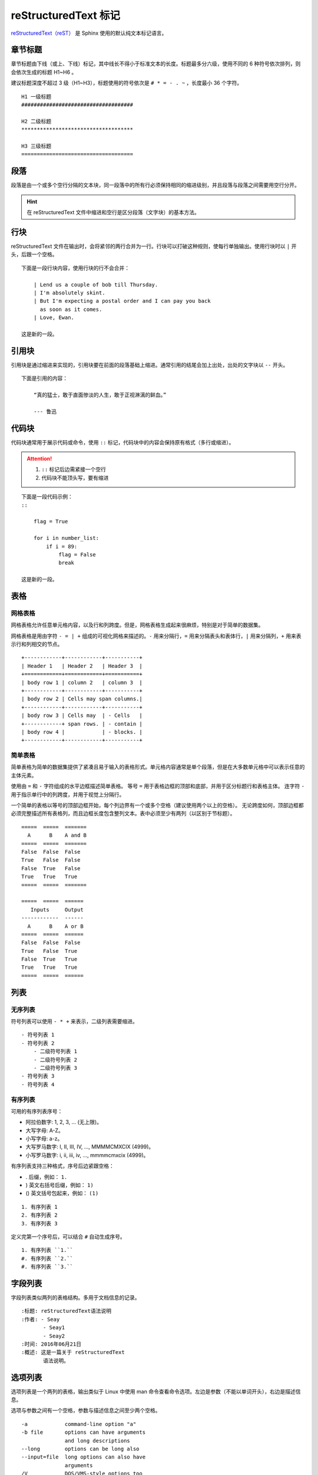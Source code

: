 reStructuredText 标记
####################################

`reStructuredText（reST） <https://docutils.sourceforge.io/rst.html>`_ 是 Sphinx 使用的默认纯文本标记语言。

章节标题
************************************

章节标题由下线（或上、下线）标记，其中线长不得小于标准文本的长度。标题最多分六级，使用不同的 6 种符号依次排列，则会依次生成的标题 H1~H6 。

建议标题深度不超过 3 级（H1~H3），标题使用的符号依次是 ``# * = - . ~`` ，长度最小 36 个字符。

::

    H1 一级标题
    ####################################

    H2 二级标题
    ************************************

    H3 三级标题
    ====================================

段落
************************************

段落是由一个或多个空行分隔的文本块，同一段落中的所有行必须保持相同的缩进级别，并且段落与段落之间需要用空行分开。

.. hint::

    在 reStructuredText 文件中缩进和空行是区分段落（文字块）的基本方法。

行块
************************************

reStructuredText 文件在输出时，会将紧邻的两行合并为一行。行块可以打破这种规则，使每行单独输出。使用行块时以 ``|`` 开头，后跟一个空格。

::

    下面是一段行块内容，使用行块的行不会合并：

        | Lend us a couple of bob till Thursday.
        | I'm absolutely skint.
        | But I'm expecting a postal order and I can pay you back
          as soon as it comes.
        | Love, Ewan.

    这是新的一段。

引用块
************************************

引用块是通过缩进来实现的，引用块要在前面的段落基础上缩进。通常引用的结尾会加上出处，出处的文字块以 ``--`` 开头。

::

    下面是引用的内容：

        “真的猛士，敢于直面惨淡的人生，敢于正视淋漓的鲜血。”

        --- 鲁迅

代码块
************************************

代码块通常用于展示代码或命令，使用 ``::`` 标记，代码块中的内容会保持原有格式（多行或缩进）。

.. attention::

    1. ``::`` 标记后边需紧接一个空行
    2. 代码块不能顶头写，要有缩进

::

    下面是一段代码示例：
    ::

        flag = True
 
        for i in number_list:
            if i = 89:
                flag = False
                break

    这是新的一段。

表格
************************************

网格表格
====================================

网格表格允许任意单元格内容，以及行和列跨度。但是，网格表格生成起来很麻烦，特别是对于简单的数据集。

网格表格是用由字符 ``- = | +`` 组成的可视化网格来描述的。``-`` 用来分隔行，``=`` 用来分隔表头和表体行，``|`` 用来分隔列，``+`` 用来表示行和列相交的节点。

::

    +------------+------------+-----------+
    | Header 1   | Header 2   | Header 3  |
    +============+============+===========+
    | body row 1 | column 2   | column 3  |
    +------------+------------+-----------+
    | body row 2 | Cells may span columns.|
    +------------+------------+-----------+
    | body row 3 | Cells may  | - Cells   |
    +------------+ span rows. | - contain |
    | body row 4 |            | - blocks. |
    +------------+------------+-----------+

简单表格
====================================

简单表格为简单的数据集提供了紧凑且易于输入的表格形式。单元格内容通常是单个段落，但是在大多数单元格中可以表示任意的主体元素。

使用由 ``=`` 和 ``-`` 字符组成的水平边框描述简单表格。
等号 ``=`` 用于表格边框的顶部和底部，并用于区分标题行和表格主体。
连字符 ``-`` 用于指示单行中的列跨度，并用于视觉上分隔行。

一个简单的表格以等号的顶部边框开始，每个列边界有一个或多个空格（建议使用两个以上的空格）。
无论跨度如何，顶部边框都必须完整描述所有表格列，而且边框长度包含整列文本。表中必须至少有两列（以区别于节标题）。

::

    =====  =====  =======
      A      B    A and B
    =====  =====  =======
    False  False  False
    True   False  False
    False  True   False
    True   True   True
    =====  =====  =======

    =====  =====  ======
       Inputs     Output
    ------------  ------
      A      B    A or B
    =====  =====  ======
    False  False  False
    True   False  True
    False  True   True
    True   True   True
    =====  =====  ======

列表
************************************

无序列表
====================================

符号列表可以使用 ``- * +`` 来表示，二级列表需要缩进。

::

    - 符号列表 1
    - 符号列表 2
        - 二级符号列表 1
        - 二级符号列表 2
        - 二级符号列表 3
    - 符号列表 3
    - 符号列表 4

有序列表
====================================

可用的有序列表序号：

- 阿拉伯数字: 1, 2, 3, ... (无上限)。
- 大写字母: A-Z。
- 小写字母: a-z。
- 大写罗马数字: I, II, III, IV, ..., MMMMCMXCIX (4999)。
- 小写罗马数字: i, ii, iii, iv, ..., mmmmcmxcix (4999)。

有序列表支持三种格式，序号后边紧跟空格：

- . 后缀，例如： ``1.``
- ) 英文右括号后缀，例如： ``1)``
- () 英文括号包起来，例如： ``(1)``

::

    1. 有序列表 1
    2. 有序列表 2
    3. 有序列表 3

定义完第一个序号后，可以结合 ``#`` 自动生成序号。

::

    1. 有序列表 ``1.``
    #. 有序列表 ``2.``
    #. 有序列表 ``3.``

字段列表
************************************

字段列表类似两列的表格结构。多用于文档信息的记录。

::

    :标题: reStructuredText语法说明
    :作者: - Seay
           - Seay1
           - Seay2
    :时间: 2016年06月21日
    :概述: 这是一篇关于 reStructuredText
           语法说明。

选项列表
************************************

选项列表是一个两列的表格，输出类似于 Linux 中使用 man 命令查看命令选项。左边是参数（不能以单词开头），右边是描述信息。

选项与参数之间有一个空格，参数与描述信息之间至少两个空格。

::

    -a            command-line option "a"
    -b file       options can have arguments
                  and long descriptions
    --long        options can be long also
    --input=file  long options can also have
                  arguments
    /V            DOS/VMS-style options too

定义列表
************************************

定义列表多用于名词解释，条目占一行，解释文本占一行需要缩进。

::

    定义1
       这是定义 1 的内容。

    定义2
       这是定义 2 的第 A 项。
       这是定义 2 的第 B 项。

链接
************************************

自动超链接
====================================

reStructuredText 会自动将网址文本的超链接。

::

    这个网址会自动生成链接：https://www.python.org/

外部超链接
====================================

外部超链接目标在其链接块中具有链接地址或电子邮件地址。

::

    Python_ 是一种高级的程序设计语言。这是一个单词链接示例

    .. _Python: https://www.python.org/


    `Python 3.6`_ 包含许多新功能和优化。这是一个短语链接示例

    .. _`Python 3.6`: https://docs.python.org/3.6/


    `Python <https://www.python.org/>`_ 是一种高级的程序设计语言。这是一个内嵌链接示例

内嵌连接只能用于单文本，而上边两种链接样式可以用于多个文本相同的链接。

内部链接（锚点）
====================================

一个内部的链接目标指向目标后面的元素。

::

    更多信息参考 锚点_

    这里包含其它文档内容...

    .. _锚点:

    这是锚点定位的元素

章节超链接
====================================

章节超链接只能链接至当前文件的章节标题，类似于内部超链接的一个子集。

如果章节超链接命名和外部超链接有冲突的话，外部超链接会覆盖具有相同引用名称的任何章节超链接。

::

    第一节 介绍
    ====================================

    其他内容...

    章节超链接到 `第一节 介绍`_ ，需要和章节名相同。


外部章节超链接
====================================

外部章节超链接不是一个官方的用法，只是依据 Sphinx 输出时会为每个标题自动添加 ID 的规则（文件中第一个标题为 id1，以下的内容每出现一个标题 id 号自动加 1。），起到链接到标题的作用。

通过外部超链接的方式链接到外部章节的 id 号。

::

    超链接到 `abc.rst 的第 6 个标题 <abc.html#id6>`_ 。


.. _inline_markup:

行内标记
************************************

行内标记必须满足以下条件：

- 行内标记开始字符之前和结束字符之后，都必须紧跟空白字符（空格）
- 行内标记开始字符之后和结束字符之前，都必须紧跟非空白字符
- 行内标记字符之间至少包含一个字符
- 行内标记字符之间不能有换行

.. attention::

    行内标记不能嵌套使用。

::

    *重点，通常显示为斜体*
    `解释文字，通常显示为斜体`
    **重点强调，通常显示为粗体**
    ``行内代码，通常显示为等宽字体``

脚注引用
************************************

脚注引用，有几种方式：

- 手工标记序号（标记序号 1、2、3 之类）
- 自动序号（使用 # 自动填充序号），类似于有序列表

当使用 # 自动填充序号时，可以在后面加上一个名称，这个名称会生成一个链接链接至脚注引用。

::

    脚注引用一 [1]_
    脚注引用二 [#]_
    脚注引用三 [#]_
    脚注引用四 [#跳转]_

    .. [1] 脚注内容一
    .. [#] 脚注内容二
    .. [#] 脚注内容三
    .. [#跳转] 脚注内容四，点击“跳转”到此

    其他的文本内容...

    跳转_ 这个链接会跳转到 [#跳转] 脚注上。

分隔符
************************************

分隔符是一条水平的横线，相当于 HTML 标签中的 <hr> 标签。由最少 4 个 ``-`` 组成，前后需要添加换行。

::

    上面部分

    ------------

    下面部分

注释
************************************

注释以 ``..`` 开头，后面接注释内容即可，多行内容时需要缩进。

::

    .. 我是注释内容
       你们看不到我

转义符
************************************

reStructuredText 标记语言将一些文本字符（例如： ``* ` . :`` ）定义为特殊用途的元字符，定义的元字符将失去文本字符的意义。转义符 ``\`` 就是将元字符转换回文本字符的原有意义。

::

    # 转义 ** 的文本加粗定义
    \*\*Python\*\* 是一门很受欢迎的编程语言。

.. hint:: 转义符转义自身

    由于转义符也是一个元字符，构建文档时，Sphinx 会将转义符解释成特殊用途。在文档中需要使用 ``\`` 字符本意时，需要使用转义符转义自身（即使用 ``\\`` ）
